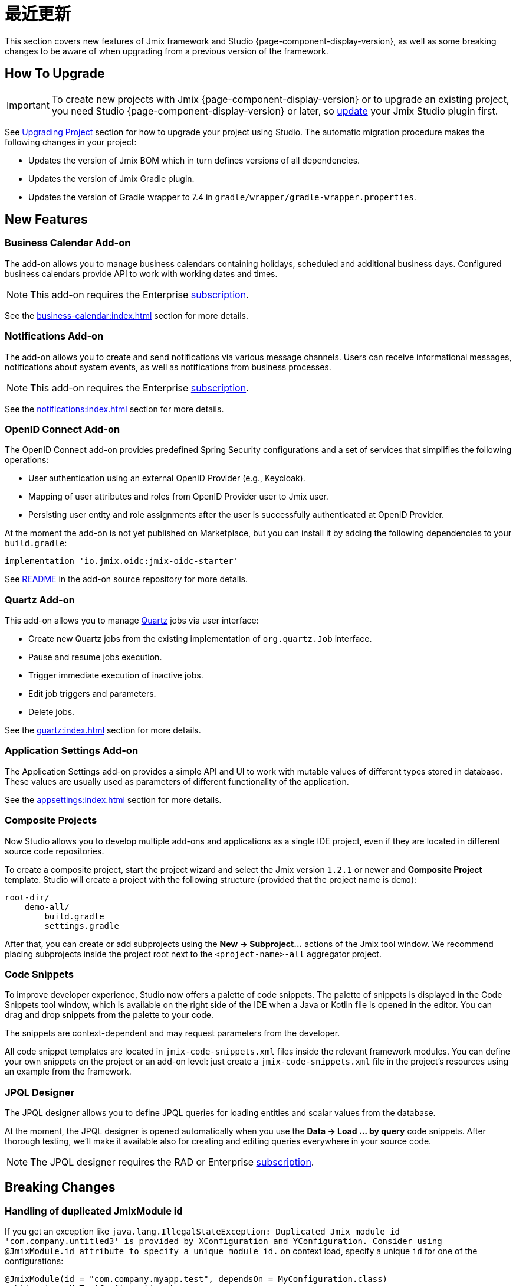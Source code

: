 = 最近更新

This section covers new features of Jmix framework and Studio {page-component-display-version}, as well as some breaking changes to be aware of when upgrading from a previous version of the framework.

[[upgrade]]
== How To Upgrade

IMPORTANT: To create new projects with Jmix {page-component-display-version} or to upgrade an existing project, you need Studio {page-component-display-version} or later, so xref:studio:update.adoc[update] your Jmix Studio plugin first.

See xref:studio:project.adoc#upgrading-project[Upgrading Project] section for how to upgrade your project using Studio. The automatic migration procedure makes the following changes in your project:

* Updates the version of Jmix BOM which in turn defines versions of all dependencies.
* Updates the version of Jmix Gradle plugin.
* Updates the version of Gradle wrapper to 7.4 in `gradle/wrapper/gradle-wrapper.properties`.

[[new-features]]
== New Features

[[business-calendar]]
=== Business Calendar Add-on

The add-on allows you to manage business calendars containing holidays, scheduled and additional business days. Configured business calendars provide API to work with working dates and times.

NOTE: This add-on requires the Enterprise https://www.jmix.io/subscription-plans-and-prices/[subscription^].

See the xref:business-calendar:index.adoc[] section for more details.

[[notifications]]
=== Notifications Add-on

The add-on allows you to create and send notifications via various message channels. Users can receive informational messages, notifications about system events, as well as notifications from business processes.

NOTE: This add-on requires the Enterprise https://www.jmix.io/subscription-plans-and-prices/[subscription^].

See the xref:notifications:index.adoc[] section for more details.

[[oidc]]
=== OpenID Connect Add-on

The OpenID Connect add-on provides predefined Spring Security configurations and a set of services that simplifies the following operations:

* User authentication using an external OpenID Provider (e.g., Keycloak).
* Mapping of user attributes and roles from OpenID Provider user to Jmix user.
* Persisting user entity and role assignments after the user is successfully authenticated at OpenID Provider.

At the moment the add-on is not yet published on Marketplace, but you can install it by adding the following dependencies to your `build.gradle`:

[source,groovy,indent=0]
----
implementation 'io.jmix.oidc:jmix-oidc-starter'
----

See https://github.com/Haulmont/jmix-oidc[README^] in the add-on source repository for more details.

[[quartz]]
=== Quartz Add-on

This add-on allows you to manage https://www.quartz-scheduler.org/[Quartz^] jobs via user interface:

* Create new Quartz jobs from the existing implementation of `org.quartz.Job` interface.
* Pause and resume jobs execution.
* Trigger immediate execution of inactive jobs.
* Edit job triggers and parameters.
* Delete jobs.

See the xref:quartz:index.adoc[] section for more details.

[[appplication-settings]]
=== Application Settings Add-on

The Application Settings add-on provides a simple API and UI to work with mutable values of different types stored in database. These values are usually used as parameters of different functionality of the application.

See the xref:appsettings:index.adoc[] section for more details.

[[composite-projects]]
=== Composite Projects

Now Studio allows you to develop multiple add-ons and applications as a single IDE project, even if they are located in different source code repositories.

To create a composite project, start the project wizard and select the Jmix version `1.2.1` or newer and *Composite Project* template. Studio will create a project with the following structure (provided that the project name is `demo`):

----
root-dir/
    demo-all/
        build.gradle
        settings.gradle
----

After that, you can create or add subprojects using the *New -> Subproject...* actions of the Jmix tool window. We recommend placing subprojects inside the project root next to the `<project-name>-all` aggregator project.

[[code-snippets]]
=== Code Snippets

To improve developer experience, Studio now offers a palette of code snippets. The palette of snippets is displayed in the Code Snippets tool window, which is available on the right side of the IDE when a Java or Kotlin file is opened in the editor. You can drag and drop snippets from the palette to your code.

The snippets are context-dependent and may request parameters from the developer.

All code snippet templates are located in `jmix-code-snippets.xml` files inside the relevant framework modules. You can define your own snippets on the project or an add-on level: just create a `jmix-code-snippets.xml` file in the project's resources using an example from the framework.

[[jpql-designer]]
=== JPQL Designer

The JPQL designer allows you to define JPQL queries for loading entities and scalar values from the database.

At the moment, the JPQL designer is opened automatically when you use the *Data -> Load ... by query* code snippets. After thorough testing, we'll make it available also for creating and editing queries everywhere in your source code.

NOTE: The JPQL designer requires the RAD or Enterprise https://www.jmix.io/subscription-plans-and-prices/[subscription^].


[[breaking-changes]]
== Breaking Changes

[[breaking-duplicated-jmix-module-id]]
=== Handling of duplicated JmixModule id

If you get an exception like `java.lang.IllegalStateException: Duplicated Jmix module id 'com.company.untitled3' is provided by XConfiguration and YConfiguration. Consider using @JmixModule.id attribute to specify a unique module id.` on context load, specify a unique `id` for one of the configurations:

[source,java,indent=0]
----
@JmixModule(id = "com.company.myapp.test", dependsOn = MyConfiguration.class)
public class MyTestConfiguration {
----

By default, Jmix module's id is equal to the package of the configuration class.

See details at https://github.com/Haulmont/jmix-core/issues/282.

[[breaking-programmatic-search-index-definition-mapping]]
=== Programmatic search index definition mapping

In the Search add-on, the builder API for defining index mapping has been changed. See the new API example at the xref:search:index-definitions.adoc#programmatic-mapping[Programmatic Mapping] section.

[[changelog]]
== Changelog

* Resolved issues in Jmix Framework:

** xref:release_1.2.1.adoc[1.2.1]
** xref:release_1.2.0.adoc[1.2.0]

* Resolved issues in Jmix Studio:

** https://youtrack.jmix.io/issues/JST?q=Fixed%20in%20builds:%201.2.0,-1.1.*[1.2.0^]
